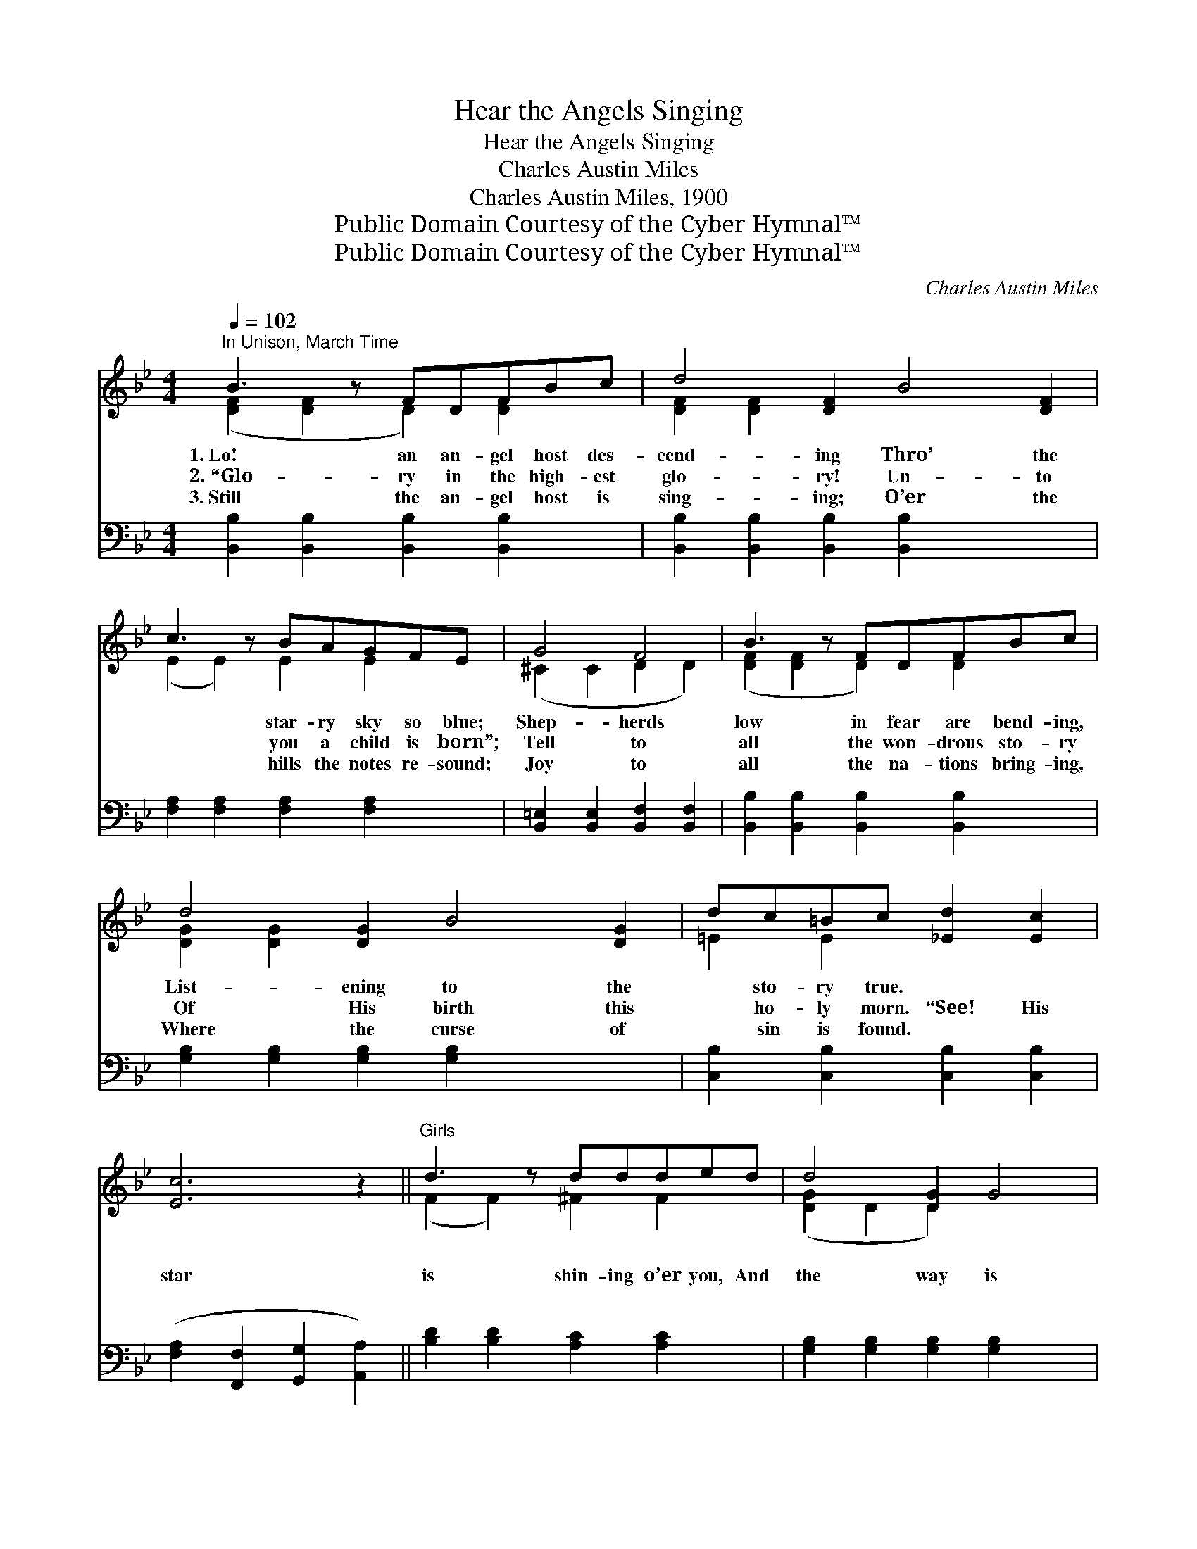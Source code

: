 X:1
T:Hear the Angels Singing
T:Hear the Angels Singing
T:Charles Austin Miles
T:Charles Austin Miles, 1900
T:Public Domain Courtesy of the Cyber Hymnal™
T:Public Domain Courtesy of the Cyber Hymnal™
C:Charles Austin Miles
Z:Public Domain
Z:Courtesy of the Cyber Hymnal™
%%score ( 1 2 ) 3
L:1/8
Q:1/4=102
M:4/4
K:Bb
V:1 treble 
V:2 treble 
V:3 bass 
V:1
"^In Unison, March Time" B3 z FDFBc | d4 [DF]2 B4 [DF]2 | c3 z BAGFE | G4 F4 | B3 z FDFBc | %5
w: 1.~Lo! an an- gel host des-|cend- ing Thro’ the|* star- ry sky so blue;|Shep- herds|low in fear are bend- ing,|
w: 2.~“Glo- ry in the high- est|glo- ry! Un- to|* you a child is born”;|Tell to|all the won- drous sto- ry|
w: 3.~Still the an- gel host is|sing- ing; O’er the|* hills the notes re- sound;|Joy to|all the na- tions bring- ing,|
 d4 [DG]2 B4 [DG]2 | dc=Bc [_Ed]2 [Ec]2 | [Ec]6 z2 ||"^Girls" d3 z ddded | d4 [DG]2 G4 | %10
w: List- ening to the|* sto- ry true. ~ ~|~|~ ~ ~ ~ ~ ~|~ ~ ~|
w: Of His birth this|* ho- ly morn. “See! His|star|is shin- ing o’er you, And|the way is|
w: Where the curse of|* sin is found. ~ ~|~|~ ~ ~ ~ ~ ~|~ ~ ~|
 c3 z cccdc | B4 F4 | B3 z BBBAG | [DF]2 [DB]2 [Ff]2 [Ge]2 | [Fd]3 [DB] [Fd]2 [Ec]2 | [DB]6 z2 |: %16
w: ~ ~ ~ ~ ~ ~|~ ~|~ ~ ~ ~ ~ ~|~ ~ ~ ~|~ Hear the an-|gels|
w: bright be- fore you; Go and|seek the|prom- ised Sav- ior Born to-|day in Beth- le-|hem.” * * *||
w: ~ ~ ~ ~ ~ ~|~ ~|~ ~ ~ ~ ~ ~|~ ~ ~ ~|~ Hear the an-|gels|
"^Chorus" [FB]3 [Fc] [Fd]2 F2 | [EG] [EB]3 ([eg] [eb]3) | [Fc]3 [Fd] [Fe]2 [Fc]2 | %19
w: sing- ing, As their|flight they’re * *|wing- ing, “Glo- ry|
w: |||
w: sing- ing, Hear the|glad notes * *|ring- ing ~ ~|
 A [Fc]3 ([fa] [fc']3) |1 [Ff]3 [Ff] [Fe]2 [Fd]2 | [Gc]2 [EG]2 [=EA]2 [EB]2 | %22
w: in the * *|high- est! Glo- ry|be to God on|
w: |||
w: ~ ~ * *|~ ~ ~ ~|~ ~ ~ ~|
 [=Ed]3 [Ec] [Ed]2 [Ec]2 | ([Fc]2 c'd'e'c'af) :|2 [Ff]3 [Ff] [Fe]2 [Fd]2 || %25
w: high!” * * *|||
w: |||
w: ~ “Glo- ry in|the * * * * * *|high- est! Glo- ry|
 [Gc]2 [EG]2 [=EA]2 [EB]2 | [Ff]3 [GBe] [FBd]2 [EFc]2 | [DFB]6 z2 |] %28
w: |||
w: |||
w: be to God on|high!” * * *||
V:2
 ([DF]2 [DF]2 D2) [DF]2 x | [DF]2 [DF]2 x8 | (E2 E2) E2 E2 x | (^C2 C2 D2 D2) | %4
 ([DF]2 [DF]2 D2) [DF]2 x | [DG]2 [DG]2 x8 | =E2 E2 x4 | x8 || (F2 F2) ^F2 F2 x | %9
 ([DG]2 D2 D2) x4 | (=E2 E2) E2 E2 x | (E2 E2) (E2 E2) | (D2 D2) ^C2 C2 x | x8 | x8 | x8 |: x6 F2 | %17
 x8 | x8 | x8 |1 x8 | x8 | x8 | x8 :|2 x8 || x8 | x8 | x8 |] %28
V:3
 [B,,B,]2 [B,,B,]2 [B,,B,]2 [B,,B,]2 x | [B,,B,]2 [B,,B,]2 [B,,B,]2 [B,,B,]2 x4 | %2
 [F,A,]2 [F,A,]2 [F,A,]2 [F,A,]2 x | [B,,=E,]2 [B,,E,]2 [B,,F,]2 [B,,F,]2 | %4
 [B,,B,]2 [B,,B,]2 [B,,B,]2 [B,,B,]2 x | [G,B,]2 [G,B,]2 [G,B,]2 [G,B,]2 x4 | %6
 [C,B,]2 [C,B,]2 [C,B,]2 [C,B,]2 | ([F,A,]2 [F,,F,]2 [G,,G,]2 [A,,A,]2) || %8
 [B,D]2 [B,D]2 [A,C]2 [A,C]2 x | [G,B,]2 [G,B,]2 [G,B,]2 [G,B,]2 x2 | %10
 [C,B,]2 [C,B,]2 [C,B,]2 [C,B,]2 x | [F,A,]2 [F,A,]2 [F,A,]2 [F,A,]2 | %12
 [B,,F,]2 [B,,F,]2 [B,,=E,]2 [B,,E,]2 x | [B,,F,]2 [B,,F,]2 [D,B,]2 [E,B,]2 | %14
 [F,B,]3 [F,B,] [F,B,]2 [F,A,]2 | [B,,B,]6 z2 |: [B,D]3 [B,D] [B,D]2 [B,D]2 | %17
 [E,B,] [E,G,]3[K:treble] ([EB] [EG]3) | [F,A,]3 [F,B,] [F,C]2 [F,A,]2 | %19
 [F,C] [F,A,]3[K:treble] ([Fc] [FA]3) |1 [B,D]3 [B,D] [A,C]2 [B,D]2 | %21
 [E,E]2 [E,B,]2 [G,B,]2 [G,B,]2 | [C,B,]3 [C,B,] [C,B,]2 [C,B,]2 | [F,A,]2 z6 :|2 %24
 [B,D]3 [B,D] [A,C]2 [B,D]2 || [E,E]2 [E,B,]2 [G,B,]2 [G,C]2 | [F,B,D]3 [E,B,] [F,B,]2 [F,A,]2 | %27
 [B,,B,]6 z2 |] %28

